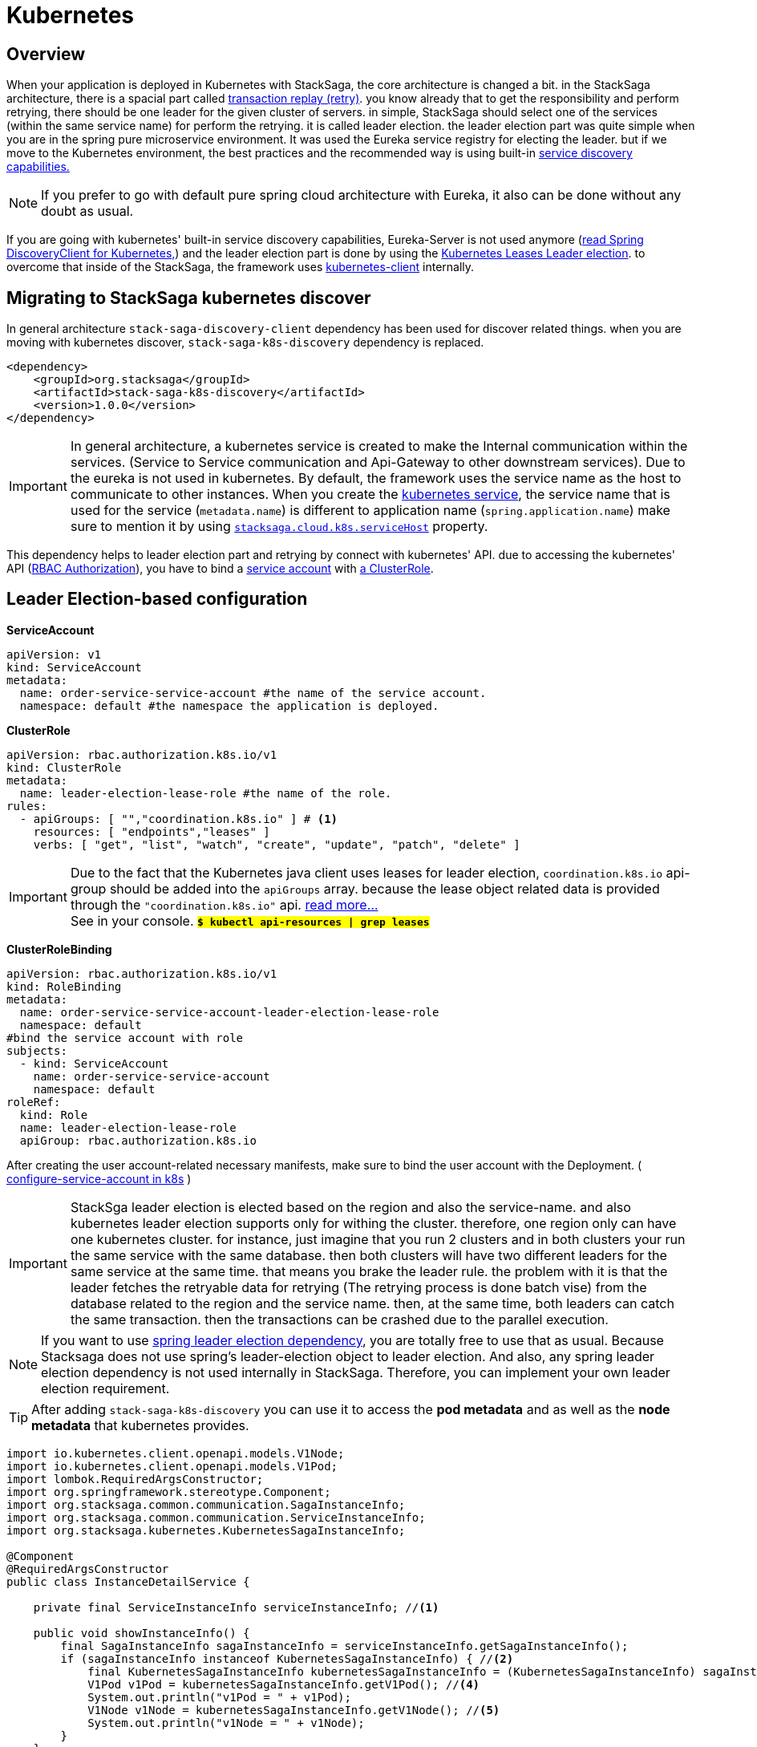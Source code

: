 = Kubernetes

== Overview

When your application is deployed in Kubernetes with StackSaga, the core architecture is changed a bit.
in the StackSaga architecture, there is a spacial part called xref:architecture:replay-transaction.adoc[transaction replay (retry)].
you know already that to get the responsibility and perform retrying, there should be one leader for the given cluster of servers. in simple, StackSaga should select one of the services (within the same service name) for perform the retrying.
it is called leader election. the leader election part was quite simple when you are in the spring pure microservice environment.
It was used the Eureka service registry for electing the leader. but if we move to the Kubernetes environment, the best practices and the recommended way is using built-in https://kubernetes.io/docs/concepts/services-networking/dns-pod-service/[service discovery capabilities.]

NOTE: If you prefer to go with default pure spring cloud architecture with Eureka, it also can be done without any doubt as usual.

If you are going with kubernetes' built-in service discovery capabilities, Eureka-Server is not used anymore (https://docs.spring.io/spring-cloud-kubernetes/reference/discovery-client.html[read Spring DiscoveryClient for Kubernetes,]) and the leader election part is done by using the https://kubernetes.io/docs/concepts/architecture/leases/[Kubernetes Leases Leader election]. to overcome that inside of the StackSaga, the framework uses https://github.com/kubernetes-client/java[kubernetes-client] internally.

== Migrating to StackSaga kubernetes discover

In general architecture `stack-saga-discovery-client` dependency has been used for discover related things. when you are moving with kubernetes discover, `stack-saga-k8s-discovery` dependency is replaced.

[source,xml]
----
<dependency>
    <groupId>org.stacksaga</groupId>
    <artifactId>stack-saga-k8s-discovery</artifactId>
    <version>1.0.0</version>
</dependency>
----

IMPORTANT: In general architecture, a kubernetes service is created to make the Internal communication within the services.
(Service to Service communication and Api-Gateway to other downstream services).
Due to the eureka is not used in kubernetes.
By default, the framework uses the service name as the host to communicate to other instances.
When you create the https://kubernetes.io/docs/concepts/services-networking/service/:[kubernetes service], the service name that is used for the service (`metadata.name`) is different to application name (`spring.application.name`) make sure to mention it by using xref:kubernetes-support-configuration-properties.adoc[`stacksaga.cloud.k8s.serviceHost`] property.

This dependency helps to leader election part and retrying by connect with kubernetes' API. due to accessing the kubernetes' API (https://kubernetes.io/docs/reference/access-authn-authz/rbac/[RBAC Authorization]), you have to bind a https://kubernetes.io/docs/concepts/security/service-accounts/[service account] with https://kubernetes.io/docs/reference/access-authn-authz/rbac/#role-and-clusterrole[a ClusterRole].


[#Leader-Election-based-configuration]
== Leader Election-based configuration

**ServiceAccount**

[source,yaml]
----

apiVersion: v1
kind: ServiceAccount
metadata:
  name: order-service-service-account #the name of the service account.
  namespace: default #the namespace the application is deployed.
----

*ClusterRole*

[source,yaml]
----
apiVersion: rbac.authorization.k8s.io/v1
kind: ClusterRole
metadata:
  name: leader-election-lease-role #the name of the role.
rules:
  - apiGroups: [ "","coordination.k8s.io" ] # <1>
    resources: [ "endpoints","leases" ]
    verbs: [ "get", "list", "watch", "create", "update", "patch", "delete" ]
----

IMPORTANT: Due to the fact that the Kubernetes java client uses leases for leader election, `coordination.k8s.io` api-group should be added into the `apiGroups` array. because the lease object related data is provided through the `"coordination.k8s.io"` api. https://kubernetes.io/docs/concepts/architecture/leases/[read more...] +
See in your console. *`#$ kubectl api-resources | grep leases#`*



*ClusterRoleBinding*

[source,yaml]
----
apiVersion: rbac.authorization.k8s.io/v1
kind: RoleBinding
metadata:
  name: order-service-service-account-leader-election-lease-role
  namespace: default
#bind the service account with role
subjects:
  - kind: ServiceAccount
    name: order-service-service-account
    namespace: default
roleRef:
  kind: Role
  name: leader-election-lease-role
  apiGroup: rbac.authorization.k8s.io
----

After creating the user account-related necessary manifests, make sure to bind the user account with the Deployment. ( https://kubernetes.io/docs/tasks/configure-pod-container/configure-service-account[configure-service-account in k8s] )

// todo: put and example for adding the service account fro the Deployment.

IMPORTANT: StackSga leader election is elected based on the region and also the service-name. and also kubernetes leader election supports only for withing the cluster. therefore, one region only can have one kubernetes cluster.
for instance, just imagine that you run 2 clusters and in both clusters your run the same service with the same database. then both clusters will have two different leaders for the same service at the same time. that means you brake the leader rule. the problem with it is that the leader fetches the retryable data for retrying (The retrying process is done batch vise) from the database related to the region and the service name. then, at the same time, both leaders can catch the same transaction. then the transactions can be crashed due to the parallel execution.

NOTE: If you want to use https://docs.spring.io/spring-cloud-kubernetes/reference/leader-election.html[spring leader election dependency], you are totally free to use that as usual. Because Stacksaga does not use spring's leader-election object to leader election. And also, any spring leader election dependency is not used internally in StackSaga. Therefore, you can implement your own leader election requirement.


====
TIP:  After adding `stack-saga-k8s-discovery` you can use it to access the *pod metadata*  and as well as the *node metadata* that kubernetes provides.

[source,java]
----

import io.kubernetes.client.openapi.models.V1Node;
import io.kubernetes.client.openapi.models.V1Pod;
import lombok.RequiredArgsConstructor;
import org.springframework.stereotype.Component;
import org.stacksaga.common.communication.SagaInstanceInfo;
import org.stacksaga.common.communication.ServiceInstanceInfo;
import org.stacksaga.kubernetes.KubernetesSagaInstanceInfo;

@Component
@RequiredArgsConstructor
public class InstanceDetailService {

    private final ServiceInstanceInfo serviceInstanceInfo; //<1>

    public void showInstanceInfo() {
        final SagaInstanceInfo sagaInstanceInfo = serviceInstanceInfo.getSagaInstanceInfo();
        if (sagaInstanceInfo instanceof KubernetesSagaInstanceInfo) { //<2>
            final KubernetesSagaInstanceInfo kubernetesSagaInstanceInfo = (KubernetesSagaInstanceInfo) sagaInstanceInfo; //<3>
            V1Pod v1Pod = kubernetesSagaInstanceInfo.getV1Pod(); //<4>
            System.out.println("v1Pod = " + v1Pod);
            V1Node v1Node = kubernetesSagaInstanceInfo.getV1Node(); //<5>
            System.out.println("v1Node = " + v1Node);
        }
    }
}
----

<1> Autowire the `ServiceInstanceInfo` bean.
<2> Call the `getSagaInstanceInfo()` method to get the assistance details and check that object is an instance of `KubernetesSagaInstanceInfo`. due to the adding the `stack-saga-k8s-discovery` dependency you will have a `KubernetesSagaInstanceInfo`.
<3> cast the object in to `KubernetesSagaInstanceInfo` object.
<4> Access the https://github.com/kubernetes-client/java/blob/master/kubernetes/docs/V1Pod.md[V1Pod] object.
<5> Access the https://github.com/kubernetes-client/java/blob/master/kubernetes/docs/V1Node.md[V1Node] object.
====